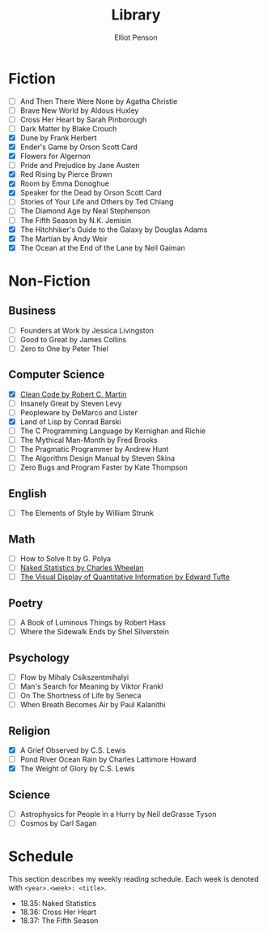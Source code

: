 #+TITLE: Library
#+AUTHOR: Elliot Penson

* Fiction

  - [ ] And Then There Were None by Agatha Christie
  - [ ] Brave New World by Aldous Huxley
  - [ ] Cross Her Heart by Sarah Pinborough
  - [ ] Dark Matter by Blake Crouch
  - [X] Dune by Frank Herbert
  - [X] Ender's Game by Orson Scott Card
  - [X] Flowers for Algernon
  - [ ] Pride and Prejudice by Jane Austen
  - [X] Red Rising by Pierce Brown
  - [X] Room by Emma Donoghue
  - [X] Speaker for the Dead by Orson Scott Card
  - [ ] Stories of Your Life and Others by Ted Chiang
  - [ ] The Diamond Age by Neal Stephenson
  - [ ] The Fifth Season by N.K. Jemisin
  - [X] The Hitchhiker's Guide to the Galaxy by Douglas Adams
  - [X] The Martian by Andy Weir
  - [X] The Ocean at the End of the Lane by Neil Gaiman

* Non-Fiction

** Business

   - [ ] Founders at Work by Jessica Livingston
   - [ ] Good to Great by James Collins
   - [ ] Zero to One by Peter Thiel

** Computer Science

   - [X] [[file:./clean-code.org][Clean Code by Robert C. Martin]]
   - [ ] Insanely Great by Steven Levy
   - [ ] Peopleware by DeMarco and Lister
   - [X] Land of Lisp by Conrad Barski
   - [ ] The C Programming Language by Kernighan and Richie
   - [ ] The Mythical Man-Month by Fred Brooks
   - [ ] The Pragmatic Programmer by Andrew Hunt
   - [ ] The Algorithm Design Manual by Steven Skina
   - [ ] Zero Bugs and Program Faster by Kate Thompson

** English

   - [ ] The Elements of Style by William Strunk

** Math

   - [ ] How to Solve It by G. Polya
   - [ ] [[file:naked-statistics.org][Naked Statistics by Charles Wheelan]]
   - [ ] [[file:visual-display-of-quantitative-information.org][The Visual Display of Quantitative Information by Edward Tufte]]

** Poetry

   - [ ] A Book of Luminous Things by Robert Hass
   - [ ] Where the Sidewalk Ends by Shel Silverstein

** Psychology

   - [ ] Flow by Mihaly Csikszentmihalyi
   - [ ] Man's Search for Meaning by Viktor Frankl
   - [ ] On The Shortness of Life by Seneca
   - [ ] When Breath Becomes Air by Paul Kalanithi

** Religion

   - [X] A Grief Observed by C.S. Lewis
   - [ ] Pond River Ocean Rain by Charles Lattimore Howard
   - [X] The Weight of Glory by C.S. Lewis

** Science

   - [ ] Astrophysics for People in a Hurry by Neil deGrasse Tyson
   - [ ] Cosmos by Carl Sagan

* Schedule

  This section describes my weekly reading schedule. Each week is denoted with
  ~<year>.<week>: <title>~.

  - 18.35: Naked Statistics
  - 18.36: Cross Her Heart
  - 18.37: The Fifth Season
